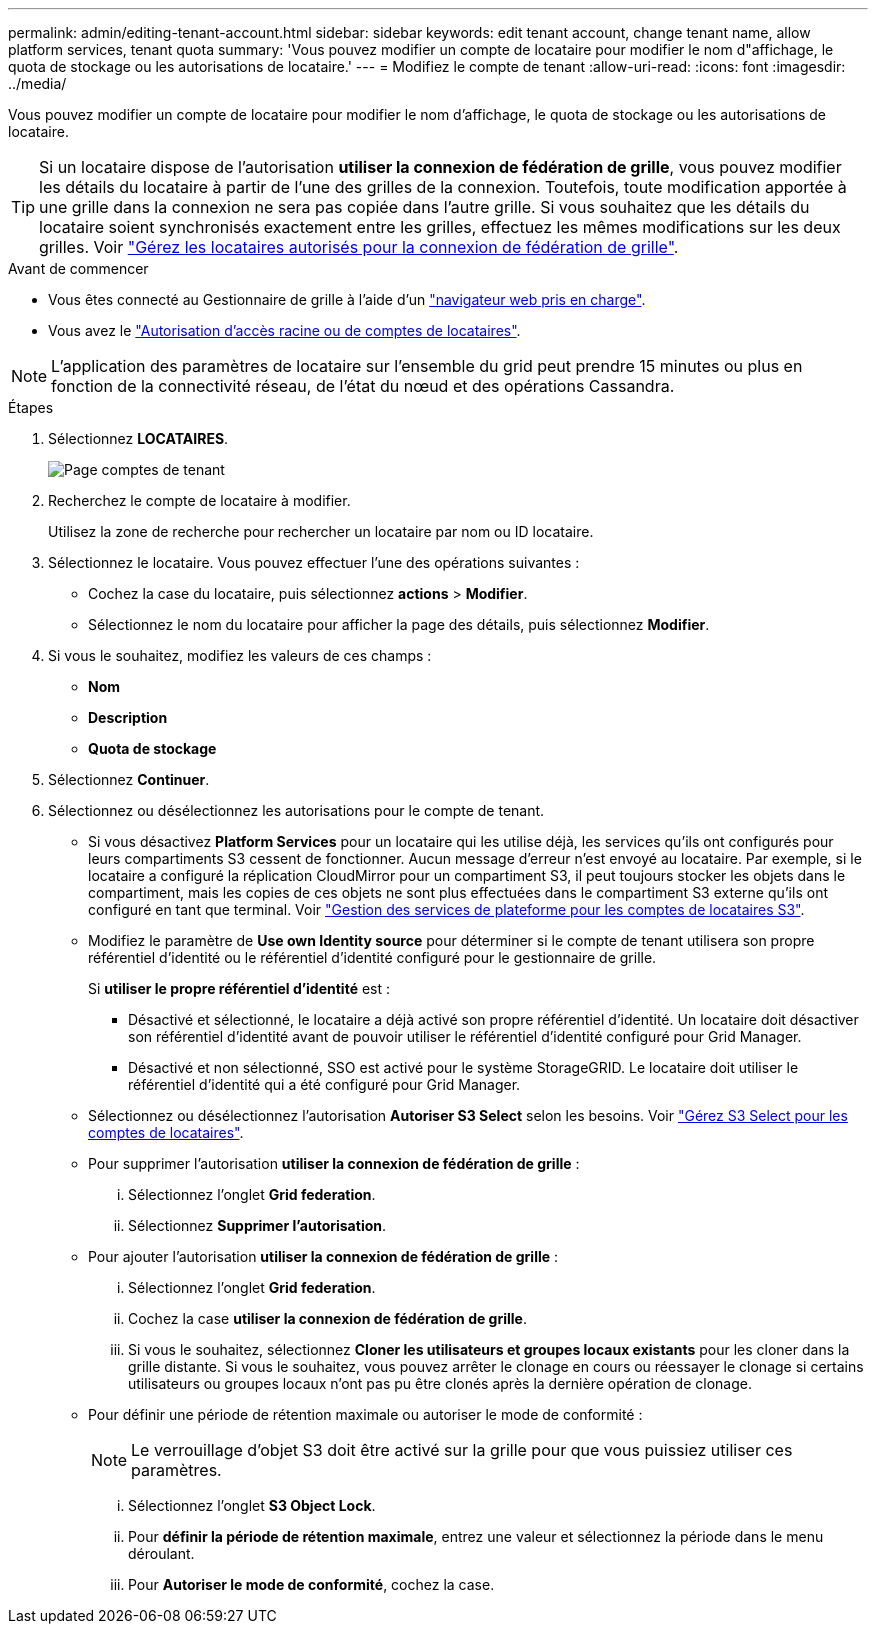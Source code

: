 ---
permalink: admin/editing-tenant-account.html 
sidebar: sidebar 
keywords: edit tenant account, change tenant name, allow platform services, tenant quota 
summary: 'Vous pouvez modifier un compte de locataire pour modifier le nom d"affichage, le quota de stockage ou les autorisations de locataire.' 
---
= Modifiez le compte de tenant
:allow-uri-read: 
:icons: font
:imagesdir: ../media/


[role="lead"]
Vous pouvez modifier un compte de locataire pour modifier le nom d'affichage, le quota de stockage ou les autorisations de locataire.


TIP: Si un locataire dispose de l'autorisation *utiliser la connexion de fédération de grille*, vous pouvez modifier les détails du locataire à partir de l'une des grilles de la connexion. Toutefois, toute modification apportée à une grille dans la connexion ne sera pas copiée dans l'autre grille. Si vous souhaitez que les détails du locataire soient synchronisés exactement entre les grilles, effectuez les mêmes modifications sur les deux grilles. Voir link:grid-federation-manage-tenants.html["Gérez les locataires autorisés pour la connexion de fédération de grille"].

.Avant de commencer
* Vous êtes connecté au Gestionnaire de grille à l'aide d'un link:../admin/web-browser-requirements.html["navigateur web pris en charge"].
* Vous avez le link:admin-group-permissions.html["Autorisation d'accès racine ou de comptes de locataires"].



NOTE: L'application des paramètres de locataire sur l'ensemble du grid peut prendre 15 minutes ou plus en fonction de la connectivité réseau, de l'état du nœud et des opérations Cassandra.

.Étapes
. Sélectionnez *LOCATAIRES*.
+
image::../media/tenant_accounts_page.png[Page comptes de tenant]

. Recherchez le compte de locataire à modifier.
+
Utilisez la zone de recherche pour rechercher un locataire par nom ou ID locataire.

. Sélectionnez le locataire. Vous pouvez effectuer l'une des opérations suivantes :
+
** Cochez la case du locataire, puis sélectionnez *actions* > *Modifier*.
** Sélectionnez le nom du locataire pour afficher la page des détails, puis sélectionnez *Modifier*.


. Si vous le souhaitez, modifiez les valeurs de ces champs :
+
** *Nom*
** *Description*
** *Quota de stockage*


. Sélectionnez *Continuer*.
. Sélectionnez ou désélectionnez les autorisations pour le compte de tenant.
+
** Si vous désactivez *Platform Services* pour un locataire qui les utilise déjà, les services qu'ils ont configurés pour leurs compartiments S3 cessent de fonctionner. Aucun message d'erreur n'est envoyé au locataire. Par exemple, si le locataire a configuré la réplication CloudMirror pour un compartiment S3, il peut toujours stocker les objets dans le compartiment, mais les copies de ces objets ne sont plus effectuées dans le compartiment S3 externe qu'ils ont configuré en tant que terminal. Voir link:manage-platform-services-for-tenants.html["Gestion des services de plateforme pour les comptes de locataires S3"].
** Modifiez le paramètre de *Use own Identity source* pour déterminer si le compte de tenant utilisera son propre référentiel d'identité ou le référentiel d'identité configuré pour le gestionnaire de grille.
+
Si *utiliser le propre référentiel d'identité* est :

+
*** Désactivé et sélectionné, le locataire a déjà activé son propre référentiel d'identité. Un locataire doit désactiver son référentiel d'identité avant de pouvoir utiliser le référentiel d'identité configuré pour Grid Manager.
*** Désactivé et non sélectionné, SSO est activé pour le système StorageGRID. Le locataire doit utiliser le référentiel d'identité qui a été configuré pour Grid Manager.


** Sélectionnez ou désélectionnez l'autorisation *Autoriser S3 Select* selon les besoins. Voir link:manage-s3-select-for-tenant-accounts.html["Gérez S3 Select pour les comptes de locataires"].
** Pour supprimer l'autorisation *utiliser la connexion de fédération de grille* :
+
... Sélectionnez l'onglet *Grid federation*.
... Sélectionnez *Supprimer l'autorisation*.


** Pour ajouter l'autorisation *utiliser la connexion de fédération de grille* :
+
... Sélectionnez l'onglet *Grid federation*.
... Cochez la case *utiliser la connexion de fédération de grille*.
... Si vous le souhaitez, sélectionnez *Cloner les utilisateurs et groupes locaux existants* pour les cloner dans la grille distante. Si vous le souhaitez, vous pouvez arrêter le clonage en cours ou réessayer le clonage si certains utilisateurs ou groupes locaux n'ont pas pu être clonés après la dernière opération de clonage.


** Pour définir une période de rétention maximale ou autoriser le mode de conformité :
+

NOTE: Le verrouillage d'objet S3 doit être activé sur la grille pour que vous puissiez utiliser ces paramètres.

+
... Sélectionnez l'onglet *S3 Object Lock*.
... Pour *définir la période de rétention maximale*, entrez une valeur et sélectionnez la période dans le menu déroulant.
... Pour *Autoriser le mode de conformité*, cochez la case.





